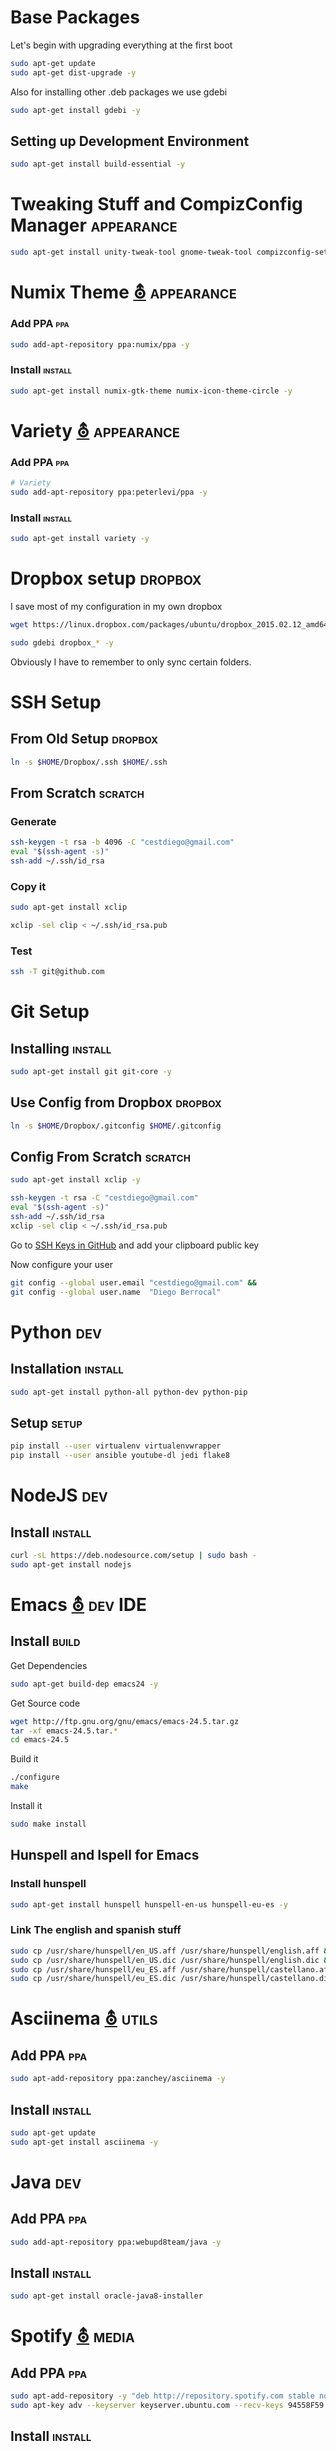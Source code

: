 
* Base Packages
Let's begin with upgrading everything at the first boot

#+begin_src sh :results verbatim :dir /sudo::
sudo apt-get update
sudo apt-get dist-upgrade -y
#+end_src

Also for installing other .deb packages we use gdebi

#+begin_src sh :results verbatim :dir /sudo::
sudo apt-get install gdebi -y
#+end_src

** Setting up Development  Environment
#+begin_src sh :results verbatim :dir /sudo::
sudo apt-get install build-essential -y
#+end_src

* Tweaking Stuff  and CompizConfig Manager                       :appearance:
#+begin_src sh :results verbatim :dir /sudo::
sudo apt-get install unity-tweak-tool gnome-tweak-tool compizconfig-settings-manager -y
#+end_src

* Numix Theme [[https://numixproject.org/][⛢]]                                                :appearance:
*** Add PPA                                                           :ppa:
#+begin_src sh :results verbatim :dir /sudo::
sudo add-apt-repository ppa:numix/ppa -y
#+end_src
*** Install                                                        :install:
#+begin_src sh
sudo apt-get install numix-gtk-theme numix-icon-theme-circle -y
#+end_src
* Variety [[http://peterlevi.com/variety/how-to-install/][⛢]]                                                      :appearance:
*** Add PPA                                                           :ppa:
#+begin_src sh :results verbatim :dir /sudo::
# Variety
sudo add-apt-repository ppa:peterlevi/ppa -y
#+end_src
*** Install                                                        :install:
#+begin_src sh
sudo apt-get install variety -y
#+end_src


* Dropbox setup                                                     :dropbox:
I save most of my configuration in my own dropbox
#+begin_src sh 
  wget https://linux.dropbox.com/packages/ubuntu/dropbox_2015.02.12_amd64.deb
#+end_src
#+begin_src sh :results verbatim :dir /sudo::
  sudo gdebi dropbox_* -y
#+end_src

Obviously I have to remember to only sync certain folders.
* SSH Setup
** From Old Setup                                                  :dropbox:
#+begin_src sh
  ln -s $HOME/Dropbox/.ssh $HOME/.ssh
#+end_src

** From Scratch                                                    :scratch:
*** Generate
#+begin_src sh
  ssh-keygen -t rsa -b 4096 -C "cestdiego@gmail.com"
  eval "$(ssh-agent -s)"
  ssh-add ~/.ssh/id_rsa
#+end_src
*** Copy it
#+begin_src sh :results verbatim :dir /sudo::
  sudo apt-get install xclip
#+end_src

#+begin_src sh
  xclip -sel clip < ~/.ssh/id_rsa.pub
#+end_src
*** Test
#+begin_src sh
  ssh -T git@github.com
#+end_src

* Git Setup
** Installing                                                      :install:
#+begin_src sh :results verbatim :dir /sudo::
  sudo apt-get install git git-core -y
#+end_src

** Use Config from Dropbox                                         :dropbox:
#+begin_src sh :results raw 
  ln -s $HOME/Dropbox/.gitconfig $HOME/.gitconfig
#+end_src

** Config From Scratch                                             :scratch:
#+begin_src sh :results verbatim :dir /sudo::
sudo apt-get install xclip -y
#+end_src

#+begin_src sh
ssh-keygen -t rsa -C "cestdiego@gmail.com"
eval "$(ssh-agent -s)"
ssh-add ~/.ssh/id_rsa
xclip -sel clip < ~/.ssh/id_rsa.pub
#+end_src

Go to [[https://github.com/settings/ssh][SSH Keys in GitHub]] and add your clipboard public key

Now configure your user

#+begin_src sh
git config --global user.email "cestdiego@gmail.com" &&
git config --global user.name  "Diego Berrocal"
#+end_src

* Python                                                                :dev:
** Installation                                                    :install:
#+begin_src sh :results verbatim :dir /sudo:: 
sudo apt-get install python-all python-dev python-pip
#+end_src

** Setup                                                             :setup:
#+begin_src sh
pip install --user virtualenv virtualenvwrapper 
pip install --user ansible youtube-dl jedi flake8
#+end_src


* NodeJS                                                                :dev:
** Install                                                         :install:
#+begin_src sh :results verbatim :dir /sudo::
  curl -sL https://deb.nodesource.com/setup | sudo bash -
  sudo apt-get install nodejs
#+end_src


* Emacs [[http://ubuntuhandbook.org/index.php/2014/10/emacs-24-4-released-install-in-ubuntu-14-04/][⛢]]                                                           :dev:IDE:
** Install                                                      :build:
Get Dependencies
#+begin_src sh :results verbatim :dir /sudo::
  sudo apt-get build-dep emacs24 -y
#+end_src

Get Source code
#+begin_src sh
  wget http://ftp.gnu.org/gnu/emacs/emacs-24.5.tar.gz
  tar -xf emacs-24.5.tar.*
  cd emacs-24.5
#+end_src

Build it
#+begin_src sh
  ./configure
  make
#+end_src

Install it
#+begin_src sh :results verbatim :dir /sudo::
  sudo make install
#+end_src
** Hunspell and Ispell for Emacs
*** Install hunspell
#+begin_src sh :results verbatim :dir /sudo::
  sudo apt-get install hunspell hunspell-en-us hunspell-eu-es -y
#+end_src

*** Link The english and spanish stuff
#+begin_src sh :results verbatim :dir /sudo::
sudo cp /usr/share/hunspell/en_US.aff /usr/share/hunspell/english.aff &&
sudo cp /usr/share/hunspell/en_US.dic /usr/share/hunspell/english.dic &&
sudo cp /usr/share/hunspell/eu_ES.aff /usr/share/hunspell/castellano.aff &&
sudo cp /usr/share/hunspell/eu_ES.dic /usr/share/hunspell/castellano.dic
#+end_src



* Asciinema [[https://asciinema.org/docs/installation][⛢]]                                                       :utils:
** Add PPA                                                           :ppa:
#+begin_src sh :results verbatim :dir /sudo::
sudo apt-add-repository ppa:zanchey/asciinema -y
#+end_src
** Install                                                       :install:
#+begin_src sh :results verbatim :dir /sudo::
sudo apt-get update
sudo apt-get install asciinema -y
#+end_src

* Java                                                                  :dev:
** Add PPA                                                             :ppa:

#+begin_src sh :results verbatim :dir /sudo::
sudo add-apt-repository ppa:webupd8team/java -y
#+end_src
** Install                                                         :install:
#+begin_src sh :results verbatim :dir /sudo::
sudo apt-get install oracle-java8-installer
#+end_src

* Spotify [[https://www.spotify.com/pe/download/previews/][⛢]]                                                      :media:
** Add PPA                                                             :ppa:
#+begin_src sh :results verbatim :dir /sudo::
sudo apt-add-repository -y "deb http://repository.spotify.com stable non-free" &&
sudo apt-key adv --keyserver keyserver.ubuntu.com --recv-keys 94558F59 &&
#+end_src
** Install                                                         :install:
#+begin_src sh :results verbatim :dir /sudo::
sudo apt-get update -qq &&
sudo apt-get install spotify-client
#+end_src
